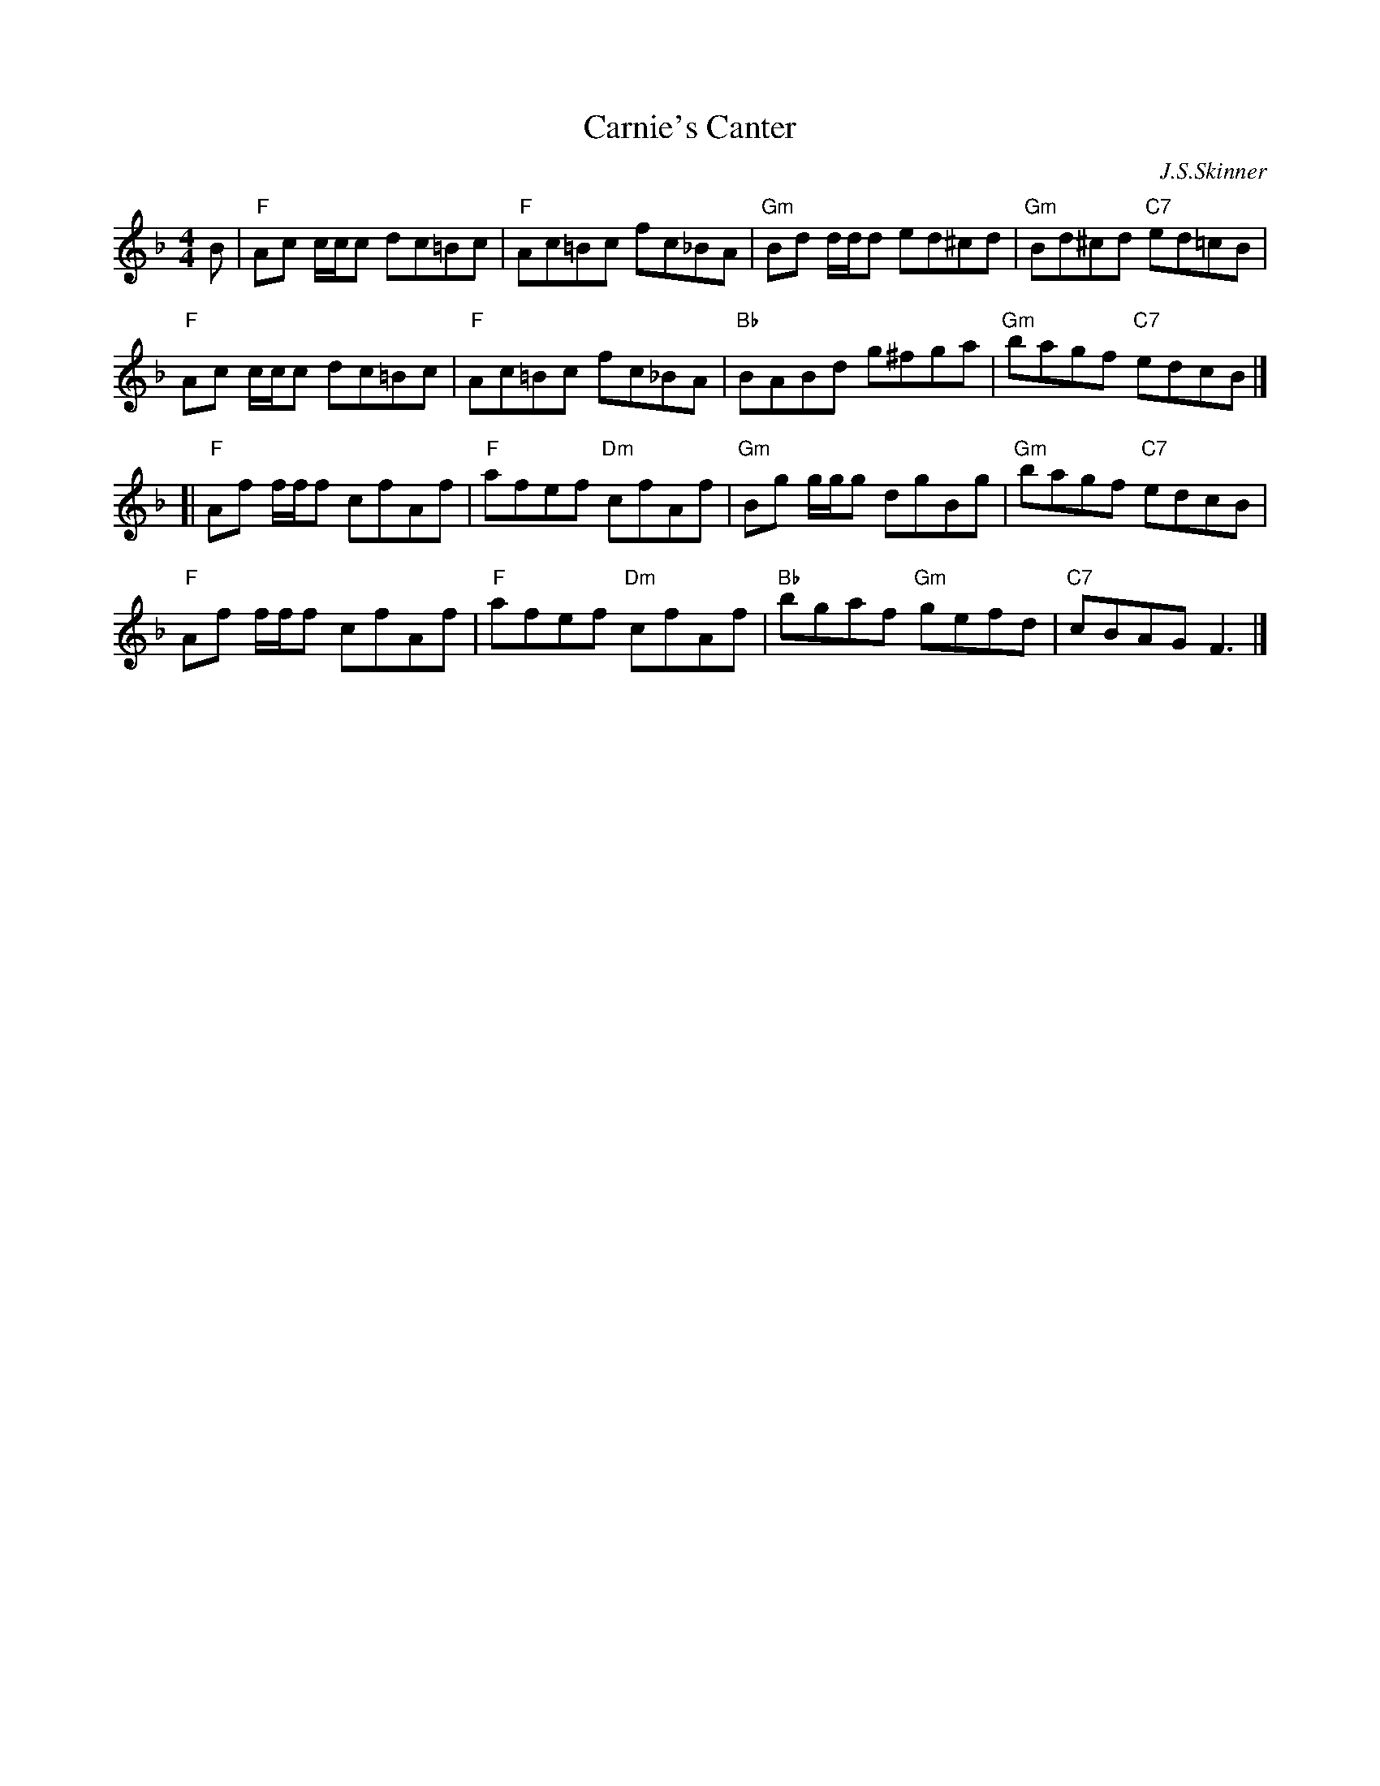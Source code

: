 X: 1
T: Carnie's Canter
M: 4/4
L: 1/8
C: J.S.Skinner
B: Skye Collection
S: Betsy Hooper's collection 2010-5-1
R: reel
K: F
B |\
"F"Ac c/c/c dc=Bc | "F"Ac=Bc fc_BA |\
"Gm"Bd d/d/d ed^cd | "Gm"Bd^cd "C7"ed=cB |
"F"Ac c/c/c dc=Bc | "F"Ac=Bc fc_BA |\
"Bb"BABd g^fga | "Gm"bagf "C7"edcB |]
[|\
"F"Af f/f/f cfAf | "F"afef "Dm"cfAf |\
"Gm"Bg g/g/g dgBg | "Gm"bagf "C7"edcB |
"F"Af f/f/f cfAf | "F"afef "Dm"cfAf |\
"Bb"bgaf "Gm"gefd | "C7"cBAG F3 |]
